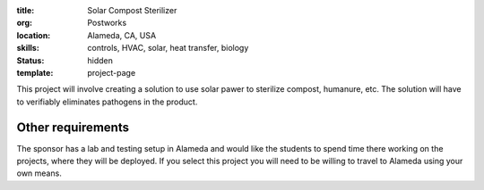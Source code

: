 :title: Solar Compost Sterilizer
:org: Postworks
:location: Alameda, CA, USA
:skills: controls, HVAC, solar, heat transfer, biology
:status: hidden
:template: project-page

This project will involve creating a solution to use solar pawer to sterilize
compost, humanure, etc. The solution will have to verifiably eliminates
pathogens in the product.

Other requirements
------------------

The sponsor has a lab and testing setup in Alameda and would like the students
to spend time there working on the projects, where they will be deployed. If
you select this project you will need to be willing to travel to Alameda using
your own means.
